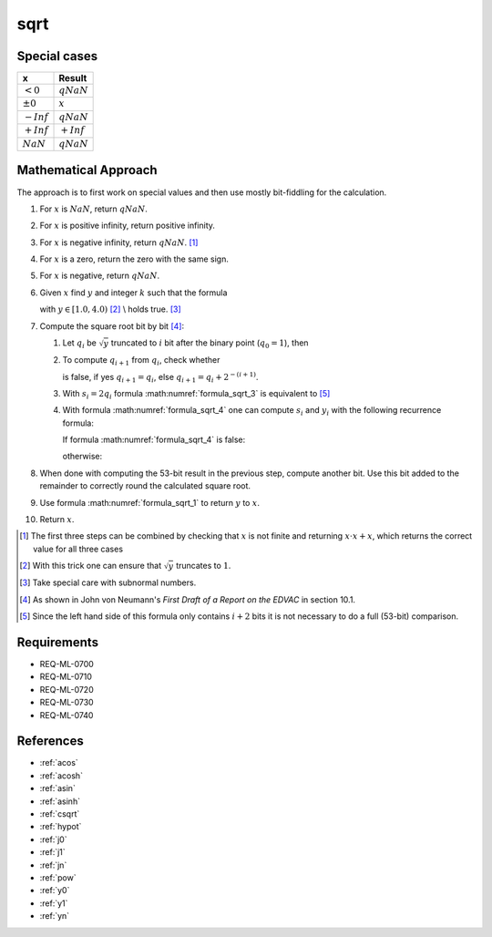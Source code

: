 sqrt
~~~~

.. c:autodoc:: ../libm/mathd/sqrtd.c

Special cases
^^^^^^^^^^^^^

+--------------------------+--------------------------+
| x                        | Result                   |
+==========================+==========================+
| :math:`<0`               | :math:`qNaN`             |
+--------------------------+--------------------------+
| :math:`±0`               | :math:`x`                |
+--------------------------+--------------------------+
| :math:`-Inf`             | :math:`qNaN`             |
+--------------------------+--------------------------+
| :math:`+Inf`             | :math:`+Inf`             |
+--------------------------+--------------------------+
| :math:`NaN`              | :math:`qNaN`             |
+--------------------------+--------------------------+

Mathematical Approach
^^^^^^^^^^^^^^^^^^^^^

The approach is to first work on special values and then use mostly bit-fiddling for the calculation.

#. For :math:`x` is :math:`NaN`, return :math:`qNaN`.
#. For :math:`x` is positive infinity, return positive infinity.
#. For :math:`x` is negative infinity, return :math:`qNaN`. [#]_
#. For :math:`x` is a zero, return the zero with the same sign.
#. For :math:`x` is negative, return :math:`qNaN`.
#. Given :math:`x` find :math:`y` and integer :math:`k` such that the formula

   .. math::
      :label: formula_sqrt_1

      y &= x \cdot 2 ^ {-2k} \\
      \Leftrightarrow \qquad \sqrt{x} &= 2^{k} \cdot \sqrt{y}

   with :math:`y \in [1.0, 4.0)` [#]_ \\
   holds true. [#]_
#. Compute the square root bit by bit [#]_:

   #. Let :math:`q_i` be :math:`\sqrt{y}` truncated to :math:`i` bit after the binary point (:math:`q_0 = 1`), then

      .. math::
         :label: formula_sqrt_2

         y_i = 2 ^ {i+1} \cdot (y - q_i^2)

   #. To compute :math:`q_{i+1}` from :math:`q_i`, check whether

      .. math::
         :label: formula_sqrt_3

         (q_i + 2^{-(i+1)})^2 <= y

      is false, if yes :math:`q_{i+1} = q_i`, else :math:`q_{i+1} = q_i + 2^{-(i+1)}`.
   #. With :math:`s_i = 2 q_i` formula :math:numref:`formula_sqrt_3` is equivalent to [#]_

      .. math::
         :label: formula_sqrt_4

         s_i + 2^{-(i+1)} <= y_i

   #. With formula :math:numref:`formula_sqrt_4` one can compute :math:`s_i` and :math:`y_i` with the following recurrence formula:

      If formula :math:numref:`formula_sqrt_4` is false:

      .. math::
         :label: formula_sqrt_5

         s_{i+1} = s_i \wedge y_{i+1} = y_i

      otherwise:

      .. math::
         :label: formula_sqrt_6

         s_{i+1} = s_i + 2^{-i} \wedge y_{i+1} = y_i - s_i - 2^{-(i+1)}

#. When done with computing the 53-bit result in the previous step, compute another bit. Use this bit added to the remainder to correctly round the calculated square root.
#. Use formula :math:numref:`formula_sqrt_1` to return :math:`y` to :math:`x`.
#. Return :math:`x`.

.. [#] The first three steps can be combined by checking that :math:`x` is not finite and returning :math:`x \cdot x + x`, which returns the correct value for all three cases
.. [#] With this trick one can ensure that :math:`\sqrt{y}` truncates to :math:`1`.
.. [#] Take special care with subnormal numbers.
.. [#] As shown in John von Neumann's *First Draft of a Report on the EDVAC* in section 10.1.
.. [#] Since the left hand side of this formula only contains :math:`i+2` bits it is not necessary to do a full (53-bit) comparison.

Requirements
^^^^^^^^^^^^

* REQ-ML-0700
* REQ-ML-0710
* REQ-ML-0720
* REQ-ML-0730
* REQ-ML-0740

References
^^^^^^^^^^

* :ref:`acos`
* :ref:`acosh`
* :ref:`asin`
* :ref:`asinh`
* :ref:`csqrt`
* :ref:`hypot`
* :ref:`j0`
* :ref:`j1`
* :ref:`jn`
* :ref:`pow`
* :ref:`y0`
* :ref:`y1`
* :ref:`yn`
